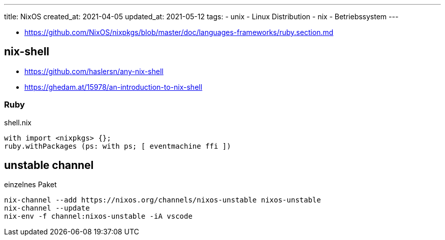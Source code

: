 ---
title: NixOS
created_at: 2021-04-05
updated_at: 2021-05-12
tags:
- unix
- Linux Distribution
- nix
- Betriebssystem
---

* https://github.com/NixOS/nixpkgs/blob/master/doc/languages-frameworks/ruby.section.md

== nix-shell

* https://github.com/haslersn/any-nix-shell
* https://ghedam.at/15978/an-introduction-to-nix-shell

=== Ruby

.shell.nix
[source, javascript, role="code"]
----
with import <nixpkgs> {};
ruby.withPackages (ps: with ps; [ eventmachine ffi ])
----

== unstable channel

.einzelnes Paket
[source, shell, role="terminal"]
----
nix-channel --add https://nixos.org/channels/nixos-unstable nixos-unstable
nix-channel --update
nix-env -f channel:nixos-unstable -iA vscode
----